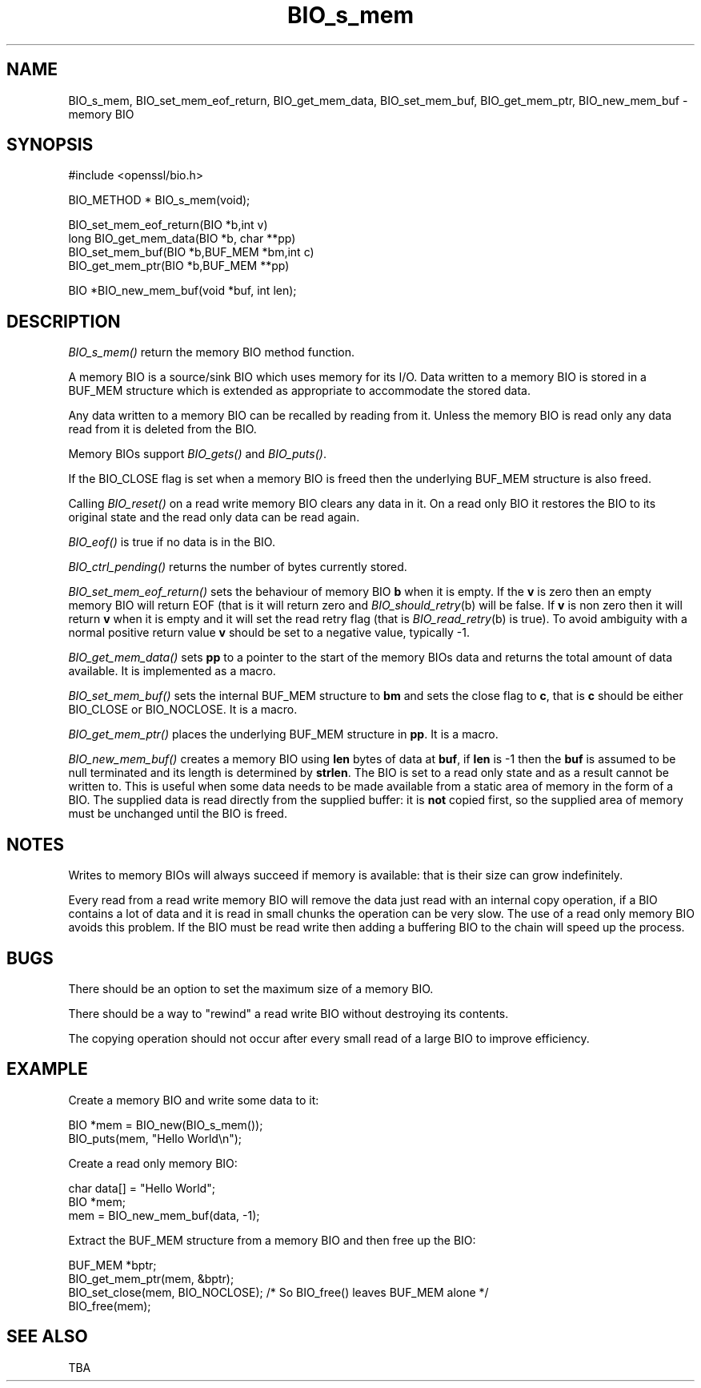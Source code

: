 .rn '' }`
''' $RCSfile: BIO_set_mem_eof_return.3,v $$Revision: 1.1 $$Date: 2011/12/11 13:25:02 $
'''
''' $Log: BIO_set_mem_eof_return.3,v $
''' Revision 1.1  2011/12/11 13:25:02  rudahl
''' from raul
'''
'''
.de Sh
.br
.if t .Sp
.ne 5
.PP
\fB\\$1\fR
.PP
..
.de Sp
.if t .sp .5v
.if n .sp
..
.de Ip
.br
.ie \\n(.$>=3 .ne \\$3
.el .ne 3
.IP "\\$1" \\$2
..
.de Vb
.ft CW
.nf
.ne \\$1
..
.de Ve
.ft R

.fi
..
'''
'''
'''     Set up \*(-- to give an unbreakable dash;
'''     string Tr holds user defined translation string.
'''     Bell System Logo is used as a dummy character.
'''
.tr \(*W-|\(bv\*(Tr
.ie n \{\
.ds -- \(*W-
.ds PI pi
.if (\n(.H=4u)&(1m=24u) .ds -- \(*W\h'-12u'\(*W\h'-12u'-\" diablo 10 pitch
.if (\n(.H=4u)&(1m=20u) .ds -- \(*W\h'-12u'\(*W\h'-8u'-\" diablo 12 pitch
.ds L" ""
.ds R" ""
'''   \*(M", \*(S", \*(N" and \*(T" are the equivalent of
'''   \*(L" and \*(R", except that they are used on ".xx" lines,
'''   such as .IP and .SH, which do another additional levels of
'''   double-quote interpretation
.ds M" """
.ds S" """
.ds N" """""
.ds T" """""
.ds L' '
.ds R' '
.ds M' '
.ds S' '
.ds N' '
.ds T' '
'br\}
.el\{\
.ds -- \(em\|
.tr \*(Tr
.ds L" ``
.ds R" ''
.ds M" ``
.ds S" ''
.ds N" ``
.ds T" ''
.ds L' `
.ds R' '
.ds M' `
.ds S' '
.ds N' `
.ds T' '
.ds PI \(*p
'br\}
.\"	If the F register is turned on, we'll generate
.\"	index entries out stderr for the following things:
.\"		TH	Title 
.\"		SH	Header
.\"		Sh	Subsection 
.\"		Ip	Item
.\"		X<>	Xref  (embedded
.\"	Of course, you have to process the output yourself
.\"	in some meaninful fashion.
.if \nF \{
.de IX
.tm Index:\\$1\t\\n%\t"\\$2"
..
.nr % 0
.rr F
.\}
.TH BIO_s_mem 3 "1.0.0" "11/Dec/2011" "OpenSSL"
.UC
.if n .hy 0
.if n .na
.ds C+ C\v'-.1v'\h'-1p'\s-2+\h'-1p'+\s0\v'.1v'\h'-1p'
.de CQ          \" put $1 in typewriter font
.ft CW
'if n "\c
'if t \\&\\$1\c
'if n \\&\\$1\c
'if n \&"
\\&\\$2 \\$3 \\$4 \\$5 \\$6 \\$7
'.ft R
..
.\" @(#)ms.acc 1.5 88/02/08 SMI; from UCB 4.2
.	\" AM - accent mark definitions
.bd B 3
.	\" fudge factors for nroff and troff
.if n \{\
.	ds #H 0
.	ds #V .8m
.	ds #F .3m
.	ds #[ \f1
.	ds #] \fP
.\}
.if t \{\
.	ds #H ((1u-(\\\\n(.fu%2u))*.13m)
.	ds #V .6m
.	ds #F 0
.	ds #[ \&
.	ds #] \&
.\}
.	\" simple accents for nroff and troff
.if n \{\
.	ds ' \&
.	ds ` \&
.	ds ^ \&
.	ds , \&
.	ds ~ ~
.	ds ? ?
.	ds ! !
.	ds /
.	ds q
.\}
.if t \{\
.	ds ' \\k:\h'-(\\n(.wu*8/10-\*(#H)'\'\h"|\\n:u"
.	ds ` \\k:\h'-(\\n(.wu*8/10-\*(#H)'\`\h'|\\n:u'
.	ds ^ \\k:\h'-(\\n(.wu*10/11-\*(#H)'^\h'|\\n:u'
.	ds , \\k:\h'-(\\n(.wu*8/10)',\h'|\\n:u'
.	ds ~ \\k:\h'-(\\n(.wu-\*(#H-.1m)'~\h'|\\n:u'
.	ds ? \s-2c\h'-\w'c'u*7/10'\u\h'\*(#H'\zi\d\s+2\h'\w'c'u*8/10'
.	ds ! \s-2\(or\s+2\h'-\w'\(or'u'\v'-.8m'.\v'.8m'
.	ds / \\k:\h'-(\\n(.wu*8/10-\*(#H)'\z\(sl\h'|\\n:u'
.	ds q o\h'-\w'o'u*8/10'\s-4\v'.4m'\z\(*i\v'-.4m'\s+4\h'\w'o'u*8/10'
.\}
.	\" troff and (daisy-wheel) nroff accents
.ds : \\k:\h'-(\\n(.wu*8/10-\*(#H+.1m+\*(#F)'\v'-\*(#V'\z.\h'.2m+\*(#F'.\h'|\\n:u'\v'\*(#V'
.ds 8 \h'\*(#H'\(*b\h'-\*(#H'
.ds v \\k:\h'-(\\n(.wu*9/10-\*(#H)'\v'-\*(#V'\*(#[\s-4v\s0\v'\*(#V'\h'|\\n:u'\*(#]
.ds _ \\k:\h'-(\\n(.wu*9/10-\*(#H+(\*(#F*2/3))'\v'-.4m'\z\(hy\v'.4m'\h'|\\n:u'
.ds . \\k:\h'-(\\n(.wu*8/10)'\v'\*(#V*4/10'\z.\v'-\*(#V*4/10'\h'|\\n:u'
.ds 3 \*(#[\v'.2m'\s-2\&3\s0\v'-.2m'\*(#]
.ds o \\k:\h'-(\\n(.wu+\w'\(de'u-\*(#H)/2u'\v'-.3n'\*(#[\z\(de\v'.3n'\h'|\\n:u'\*(#]
.ds d- \h'\*(#H'\(pd\h'-\w'~'u'\v'-.25m'\f2\(hy\fP\v'.25m'\h'-\*(#H'
.ds D- D\\k:\h'-\w'D'u'\v'-.11m'\z\(hy\v'.11m'\h'|\\n:u'
.ds th \*(#[\v'.3m'\s+1I\s-1\v'-.3m'\h'-(\w'I'u*2/3)'\s-1o\s+1\*(#]
.ds Th \*(#[\s+2I\s-2\h'-\w'I'u*3/5'\v'-.3m'o\v'.3m'\*(#]
.ds ae a\h'-(\w'a'u*4/10)'e
.ds Ae A\h'-(\w'A'u*4/10)'E
.ds oe o\h'-(\w'o'u*4/10)'e
.ds Oe O\h'-(\w'O'u*4/10)'E
.	\" corrections for vroff
.if v .ds ~ \\k:\h'-(\\n(.wu*9/10-\*(#H)'\s-2\u~\d\s+2\h'|\\n:u'
.if v .ds ^ \\k:\h'-(\\n(.wu*10/11-\*(#H)'\v'-.4m'^\v'.4m'\h'|\\n:u'
.	\" for low resolution devices (crt and lpr)
.if \n(.H>23 .if \n(.V>19 \
\{\
.	ds : e
.	ds 8 ss
.	ds v \h'-1'\o'\(aa\(ga'
.	ds _ \h'-1'^
.	ds . \h'-1'.
.	ds 3 3
.	ds o a
.	ds d- d\h'-1'\(ga
.	ds D- D\h'-1'\(hy
.	ds th \o'bp'
.	ds Th \o'LP'
.	ds ae ae
.	ds Ae AE
.	ds oe oe
.	ds Oe OE
.\}
.rm #[ #] #H #V #F C
.SH "NAME"
BIO_s_mem, BIO_set_mem_eof_return, BIO_get_mem_data, BIO_set_mem_buf,
BIO_get_mem_ptr, BIO_new_mem_buf \- memory BIO
.SH "SYNOPSIS"
.PP
.Vb 1
\& #include <openssl/bio.h>
.Ve
.Vb 1
\& BIO_METHOD *   BIO_s_mem(void);
.Ve
.Vb 4
\& BIO_set_mem_eof_return(BIO *b,int v)
\& long BIO_get_mem_data(BIO *b, char **pp)
\& BIO_set_mem_buf(BIO *b,BUF_MEM *bm,int c)
\& BIO_get_mem_ptr(BIO *b,BUF_MEM **pp)
.Ve
.Vb 1
\& BIO *BIO_new_mem_buf(void *buf, int len);
.Ve
.SH "DESCRIPTION"
\fIBIO_s_mem()\fR return the memory BIO method function. 
.PP
A memory BIO is a source/sink BIO which uses memory for its I/O. Data
written to a memory BIO is stored in a BUF_MEM structure which is extended
as appropriate to accommodate the stored data.
.PP
Any data written to a memory BIO can be recalled by reading from it.
Unless the memory BIO is read only any data read from it is deleted from
the BIO.
.PP
Memory BIOs support \fIBIO_gets()\fR and \fIBIO_puts()\fR.
.PP
If the BIO_CLOSE flag is set when a memory BIO is freed then the underlying
BUF_MEM structure is also freed.
.PP
Calling \fIBIO_reset()\fR on a read write memory BIO clears any data in it. On a
read only BIO it restores the BIO to its original state and the read only
data can be read again.
.PP
\fIBIO_eof()\fR is true if no data is in the BIO.
.PP
\fIBIO_ctrl_pending()\fR returns the number of bytes currently stored.
.PP
\fIBIO_set_mem_eof_return()\fR sets the behaviour of memory BIO \fBb\fR when it is
empty. If the \fBv\fR is zero then an empty memory BIO will return EOF (that is
it will return zero and \fIBIO_should_retry\fR\|(b) will be false. If \fBv\fR is non
zero then it will return \fBv\fR when it is empty and it will set the read retry
flag (that is \fIBIO_read_retry\fR\|(b) is true). To avoid ambiguity with a normal
positive return value \fBv\fR should be set to a negative value, typically \-1.
.PP
\fIBIO_get_mem_data()\fR sets \fBpp\fR to a pointer to the start of the memory BIOs data
and returns the total amount of data available. It is implemented as a macro.
.PP
\fIBIO_set_mem_buf()\fR sets the internal BUF_MEM structure to \fBbm\fR and sets the
close flag to \fBc\fR, that is \fBc\fR should be either BIO_CLOSE or BIO_NOCLOSE.
It is a macro.
.PP
\fIBIO_get_mem_ptr()\fR places the underlying BUF_MEM structure in \fBpp\fR. It is
a macro.
.PP
\fIBIO_new_mem_buf()\fR creates a memory BIO using \fBlen\fR bytes of data at \fBbuf\fR,
if \fBlen\fR is \-1 then the \fBbuf\fR is assumed to be null terminated and its
length is determined by \fBstrlen\fR. The BIO is set to a read only state and
as a result cannot be written to. This is useful when some data needs to be
made available from a static area of memory in the form of a BIO. The
supplied data is read directly from the supplied buffer: it is \fBnot\fR copied
first, so the supplied area of memory must be unchanged until the BIO is freed.
.SH "NOTES"
Writes to memory BIOs will always succeed if memory is available: that is
their size can grow indefinitely.
.PP
Every read from a read write memory BIO will remove the data just read with
an internal copy operation, if a BIO contains a lot of data and it is
read in small chunks the operation can be very slow. The use of a read only
memory BIO avoids this problem. If the BIO must be read write then adding
a buffering BIO to the chain will speed up the process.
.SH "BUGS"
There should be an option to set the maximum size of a memory BIO.
.PP
There should be a way to \*(L"rewind\*(R" a read write BIO without destroying
its contents.
.PP
The copying operation should not occur after every small read of a large BIO
to improve efficiency.
.SH "EXAMPLE"
Create a memory BIO and write some data to it:
.PP
.Vb 2
\& BIO *mem = BIO_new(BIO_s_mem());
\& BIO_puts(mem, "Hello World\en"); 
.Ve
Create a read only memory BIO:
.PP
.Vb 3
\& char data[] = "Hello World";
\& BIO *mem;
\& mem = BIO_new_mem_buf(data, -1);
.Ve
Extract the BUF_MEM structure from a memory BIO and then free up the BIO:
.PP
.Vb 5
\& BUF_MEM *bptr;
\& BIO_get_mem_ptr(mem, &bptr);
\& BIO_set_close(mem, BIO_NOCLOSE); /* So BIO_free() leaves BUF_MEM alone */
\& BIO_free(mem);
\& 
.Ve
.SH "SEE ALSO"
TBA

.rn }` ''
.IX Title "BIO_s_mem 3"
.IX Name "BIO_s_mem, BIO_set_mem_eof_return, BIO_get_mem_data, BIO_set_mem_buf, BIO_get_mem_ptr, BIO_new_mem_buf - memory BIO"

.IX Header "NAME"

.IX Header "SYNOPSIS"

.IX Header "DESCRIPTION"

.IX Header "NOTES"

.IX Header "BUGS"

.IX Header "EXAMPLE"

.IX Header "SEE ALSO"

